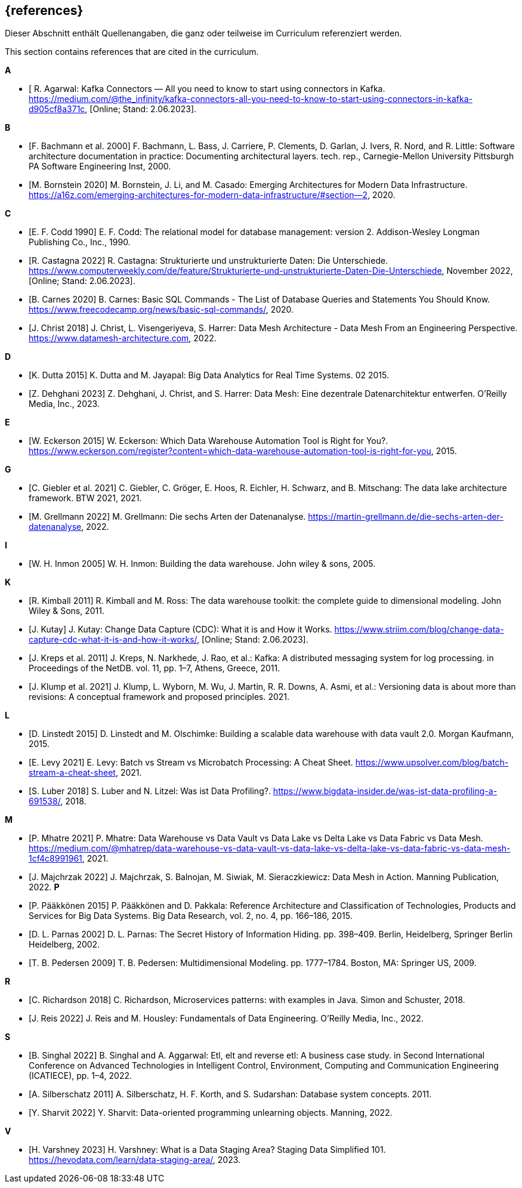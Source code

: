 // header file for curriculum section "References"
// (c) iSAQB e.V. (https://isaqb.org)
// ===============================================

[bibliography]
== {references}

// tag::DE[]
Dieser Abschnitt enthält Quellenangaben, die ganz oder teilweise im Curriculum referenziert werden.
// end::DE[]

// tag::EN[]
This section contains references that are cited in the curriculum.
// end::EN[]


**A**

- [[[agarwal, R. Agarwal]] R. Agarwal: Kafka Connectors — All you need to know to start using connectors in Kafka. https://medium.com/@the_infinity/kafka-connectors-all-you-need-to-know-to-start-using-connectors-in-kafka-d905cf8a371c, [Online; Stand: 2.06.2023].

**B**

- [[[bachmann, F. Bachmann et al. 2000]]] F. Bachmann, L. Bass, J. Carriere, P. Clements, D. Garlan, J. Ivers, R. Nord, and R. Little: Software architecture documentation in practice: Documenting architectural layers. tech. rep., Carnegie-Mellon University Pittsburgh PA Software Engineering Inst, 2000.
- [[[bornstein, M. Bornstein 2020]]] M. Bornstein, J. Li, and M. Casado: Emerging Architectures for Modern Data Infrastructure. https://a16z.com/emerging-architectures-for-modern-data-infrastructure/#section--2, 2020.

**C**

- [[[codd, E. F. Codd 1990]]] E. F. Codd: The relational model for database management: version 2. Addison-Wesley Longman Publishing Co., Inc., 1990.
- [[[castagna, R. Castagna 2022]]] R. Castagna: Strukturierte und unstrukturierte Daten: Die Unterschiede. https://www.computerweekly.com/de/feature/Strukturierte-und-unstrukturierte-Daten-Die-Unterschiede, November 2022, [Online; Stand: 2.06.2023].
- [[[carnes, B. Carnes 2020]]] B. Carnes: Basic SQL Commands - The List of Database Queries and Statements You Should Know. https://www.freecodecamp.org/news/basic-sql-commands/, 2020.
- [[[christ, J. Christ 2018]]] J. Christ, L. Visengeriyeva, S. Harrer: Data Mesh Architecture - Data Mesh From an Engineering Perspective. https://www.datamesh-architecture.com, 2022.

**D**

- [[[dutta, K. Dutta 2015]]] K. Dutta and M. Jayapal: Big Data Analytics for Real Time Systems. 02 2015.
- [[[dehghani, Z. Dehghani 2023]]] Z. Dehghani, J. Christ, and S. Harrer: Data Mesh: Eine dezentrale Datenarchitektur entwerfen. O'Reilly Media, Inc., 2023.

**E**

- [[[eckerson, W. Eckerson 2015]]] W. Eckerson: Which Data Warehouse Automation Tool is Right for You?. https://www.eckerson.com/register?content=which-data-warehouse-automation-tool-is-right-for-you, 2015.

**G**

- [[[giebler, C. Giebler et al. 2021]]] C. Giebler, C. Gröger, E. Hoos, R. Eichler, H. Schwarz, and B. Mitschang: The data lake architecture framework. BTW 2021, 2021.
- [[[grellmann, M. Grellmann 2022]]] M. Grellmann: Die sechs Arten der Datenanalyse. https://martin-grellmann.de/die-sechs-arten-der-datenanalyse, 2022.

**I**

- [[[inmon, W. H. Inmon 2005]]] W. H. Inmon: Building the data warehouse. John wiley & sons, 2005.

**K**

- [[[kimball, R. Kimball 2011]]] R. Kimball and M. Ross: The data warehouse toolkit: the complete guide to dimensional modeling. John Wiley & Sons, 2011.
- [[[kutay, J. Kutay]]] J. Kutay: Change Data Capture (CDC): What it is and How it Works. https://www.striim.com/blog/change-data-capture-cdc-what-it-is-and-how-it-works/, [Online; Stand: 2.06.2023].
- [[[kreps, J. Kreps et al. 2011]]] J. Kreps, N. Narkhede, J. Rao, et al.: Kafka: A distributed messaging system for log processing. in Proceedings of the NetDB. vol. 11, pp. 1–7, Athens, Greece, 2011.
- [[[klump, J. Klump et al. 2021]]] J. Klump, L. Wyborn, M. Wu, J. Martin, R. R. Downs, A. Asmi, et al.: Versioning data is about more than revisions: A conceptual framework and proposed principles. 2021.

**L**

- [[[linstedt, D. Linstedt 2015]]] D. Linstedt and M. Olschimke: Building a scalable data warehouse with data vault 2.0. Morgan Kaufmann, 2015.
- [[[levy, E. Levy 2021]]] E. Levy: Batch vs Stream vs Microbatch Processing: A Cheat Sheet. https://www.upsolver.com/blog/batch-stream-a-cheat-sheet, 2021.
- [[[luber, S. Luber 2018]]] S. Luber and N. Litzel: Was ist Data Profiling?. https://www.bigdata-insider.de/was-ist-data-profiling-a-691538/, 2018.

**M**

- [[[mhatre, P. Mhatre 2021]]] P. Mhatre: Data Warehouse vs Data Vault vs Data Lake vs Delta Lake vs Data Fabric vs Data Mesh. https://medium.com/@mhatrep/data-warehouse-vs-data-vault-vs-data-lake-vs-delta-lake-vs-data-fabric-vs-data-mesh-1cf4c8991961, 2021.
- [[[majchrzak, J. Majchrzak 2022]]] J. Majchrzak, S. Balnojan, M. Siwiak, M. Sieraczkiewicz: Data Mesh in Action. Manning Publication, 2022.
**P**

- [[[pääkkönen, P. Pääkkönen 2015]]] P. Pääkkönen and D. Pakkala: Reference Architecture and Classification of Technologies, Products and Services for Big Data Systems. Big Data Research, vol. 2, no. 4, pp. 166–186, 2015.
- [[[parnas, D. L. Parnas 2002]]] D. L. Parnas: The Secret History of Information Hiding. pp. 398–409. Berlin, Heidelberg, Springer Berlin Heidelberg, 2002.
- [[[pedersen, T. B. Pedersen 2009]]] T. B. Pedersen: Multidimensional Modeling. pp. 1777–1784. Boston, MA: Springer US, 2009.

**R**

- [[[richardson, C. Richardson 2018]]] C. Richardson, Microservices patterns: with examples in Java. Simon and Schuster, 2018.
- [[[reis, J. Reis 2022]]] J. Reis and M. Housley: Fundamentals of Data Engineering. O'Reilly Media, Inc., 2022.

**S**

- [[[singhal, B. Singhal 2022]]] B. Singhal and A. Aggarwal: Etl, elt and reverse etl: A business case study. in Second International Conference on Advanced Technologies in Intelligent Control, Environment, Computing and Communication Engineering (ICATIECE), pp. 1–4, 2022.
- [[[silberschatz, A. Silberschatz 2011]]] A. Silberschatz, H. F. Korth, and S. Sudarshan: Database system concepts. 2011.
- [[[sharvit, Y. Sharvit 2022]]] Y. Sharvit: Data-oriented programming unlearning objects. Manning, 2022.

**V**

- [[[varshney, H. Varshney 2023]]] H. Varshney: What is a Data Staging Area? Staging Data Simplified 101. https://hevodata.com/learn/data-staging-area/, 2023.


